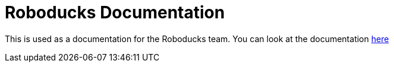 = Roboducks Documentation

This is used as a documentation for the Roboducks team. You can look at the documentation
https://humanoid-robotics-htl-leonding.github.io/robo-ducks-documentation/[here]
